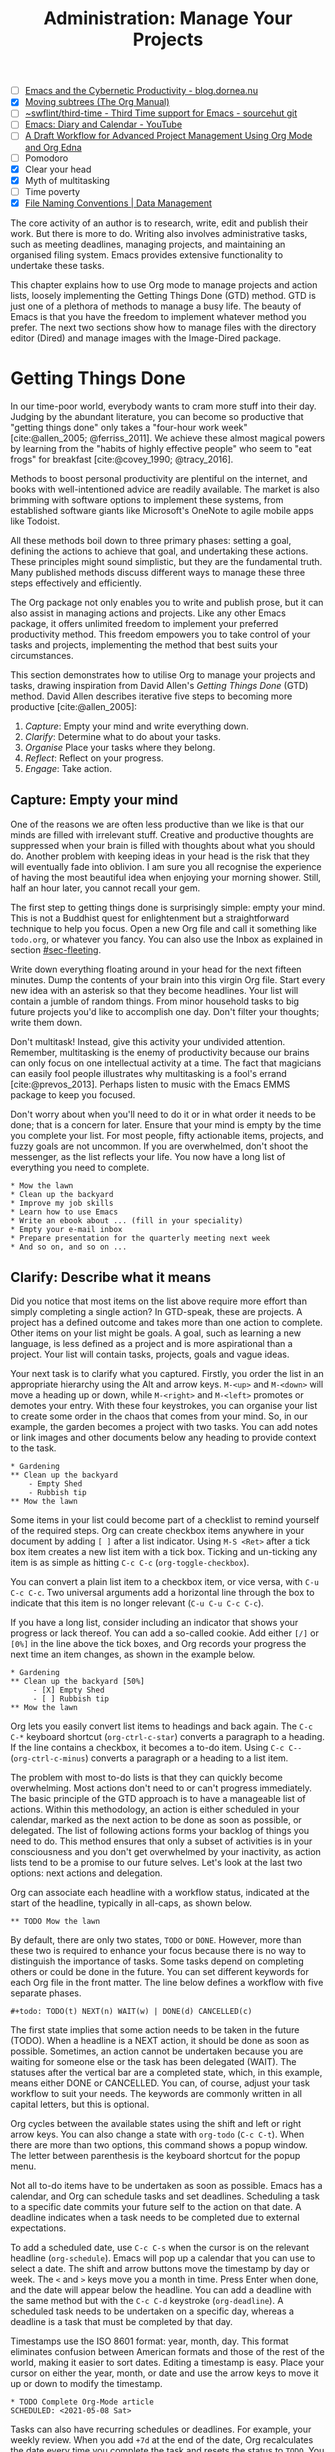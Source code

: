 #+title: Administration: Manage Your Projects
#+bibliography: emacs-writing-studio.bib
#+startup:      content
#+macro:        ews /Emacs Writing Studio/
#+TODO:         TODO(t) NEXT(n) WAIT(w) | DONE(d) CANCELLED(c)
:NOTES:
- [-] [[https://blog.dornea.nu/2023/09/21/emacs-and-the-cybernetic-productivity/][Emacs and the Cybernetic Productivity - blog.dornea.nu]]
- [X] [[https://orgmode.org/manual/Moving-subtrees.html][Moving subtrees (The Org Manual)]]
- [-] [[https://git.sr.ht/~swflint/third-time][~swflint/third-time - Third Time support for Emacs - sourcehut git]]
- [-] [[https://www.youtube.com/watch?v=NkhgIB64zgc][Emacs: Diary and Calendar - YouTube]]
- [-] [[https://karl-voit.at/2020/08/14/project-mgt-draft/][A Draft Workflow for Advanced Project Management Using Org Mode and Org Edna]]
- [-] Pomodoro
- [X] Clear your head
- [X] Myth of multitasking
- [-] Time poverty
- [X] [[https://datamanagement.hms.harvard.edu/collect/file-naming-conventions][File Naming Conventions | Data Management]]
:END:

The core activity of an author is to research, write, edit and publish their work. But there is more to do. Writing also involves administrative tasks, such as meeting deadlines, managing projects, and maintaining an organised filing system. Emacs provides extensive functionality to undertake these tasks. 

This chapter explains how to use Org mode to manage projects and action lists, loosely implementing the Getting Things Done (GTD) method. GTD is just one of a plethora of methods to manage a busy life. The beauty of Emacs is that you have the freedom to implement whatever method you prefer. The next two sections show how to manage files with the directory editor (Dired) and manage images with the Image-Dired package.

* Getting Things Done
:PROPERTIES:
:CUSTOM_ID: sec-gtd
:END:
In our time-poor world, everybody wants to cram more stuff into their day. Judging by the abundant literature, you can become so productive that "getting things done" only takes a "four-hour work week" [cite:@allen_2005; @ferriss_2011]. We achieve these almost magical powers by learning from the "habits of highly effective people" who seem to "eat frogs" for breakfast [cite:@covey_1990; @tracy_2016].

Methods to boost personal productivity are plentiful on the internet, and books with well-intentioned advice are readily available. The market is also brimming with software options to implement these systems, from established software giants like Microsoft's OneNote to agile mobile apps like Todoist. 

All these methods boil down to three primary phases: setting a goal, defining the actions to achieve that goal, and undertaking these actions. These principles might sound simplistic, but they are the fundamental truth. Many published methods discuss different ways to manage these three steps effectively and efficiently.

The Org package not only enables you to write and publish prose, but it can also assist in managing actions and projects. Like any other Emacs package, it offers unlimited freedom to implement your preferred productivity method. This freedom empowers you to take control of your tasks and projects, implementing the method that best suits your circumstances.

This section demonstrates how to utilise Org to manage your projects and tasks, drawing inspiration from David Allen's /Getting Things Done/ (GTD) method. David Allen describes iterative five steps to becoming more productive [cite:@allen_2005]:

1. /Capture/: Empty your mind and write everything down.
2. /Clarify/: Determine what to do about your tasks.
3. /Organise/ Place your tasks where they belong.
4. /Reflect/: Reflect on your progress.
5. /Engage/: Take action.

** Capture: Empty your mind
One of the reasons we are often less productive than we like is that our minds are filled with irrelevant stuff. Creative and productive thoughts are suppressed when your brain is filled with thoughts about what you should do. Another problem with keeping ideas in your head is the risk that they will eventually fade into oblivion. I am sure you all recognise the experience of having the most beautiful idea when enjoying your morning shower. Still, half an hour later, you cannot recall your gem.

The first step to getting things done is surprisingly simple: empty your mind. This is not a Buddhist quest for enlightenment but a straightforward technique to help you focus. Open a new Org file and call it something like =todo.org=, or whatever you fancy. You can also use the Inbox as explained in section [[#sec-fleeting]]. 

Write down everything floating around in your head for the next fifteen minutes. Dump the contents of your brain into this virgin Org file. Start every new idea with an asterisk so that they become headlines. Your list will contain a jumble of random things. From minor household tasks to big future projects you'd like to accomplish one day. Don't filter your thoughts; write them down.

Don't multitask! Instead, give this activity your undivided attention. Remember, multitasking is the enemy of productivity because our brains can only focus on one intellectual activity at a time. The fact that magicians can easily fool people illustrates why multitasking is a fool's errand [cite:@prevos_2013]. Perhaps listen to music with the Emacs EMMS package to keep you focused.

Don't worry about when you'll need to do it or in what order it needs to be done; that is a concern for later. Ensure that your mind is empty by the time you complete your list. For most people, fifty actionable items, projects, and fuzzy goals are not uncommon. If you are overwhelmed, don't shoot the messenger, as the list reflects your life. You now have a long list of everything you need to complete. 

#+begin_example
 * Mow the lawn
 * Clean up the backyard
 * Improve my job skills
 * Learn how to use Emacs
 * Write an ebook about ... (fill in your speciality)
 * Empty your e-mail inbox
 * Prepare presentation for the quarterly meeting next week
 * And so on, and so on ...
#+end_example

** Clarify: Describe what it means
:PROPERTIES:
:CUSTOM_ID: sec-clarify
:END:
Did you notice that most items on the list above require more effort than simply completing a single action? In GTD-speak, these are projects. A project has a defined outcome and takes more than one action to complete. Other items on your list might be goals. A goal, such as learning a new language, is less defined as a project and is more aspirational than a project. Your list will contain tasks, projects, goals and vague ideas.

Your next task is to clarify what you captured. Firstly, you order the list in an appropriate hierarchy using the Alt and arrow keys. =M-<up>= and =M-<down>= will move a heading up or down, while =M-<right>= and =M-<left>= promotes or demotes your entry. With these four keystrokes, you can organise your list to create some order in the chaos that comes from your mind. So, in our example, the garden becomes a project with two tasks. You can add notes or link images and other documents below any heading to provide context to the task.

#+begin_example
,* Gardening
,** Clean up the backyard
    - Empty Shed
    - Rubbish tip
,** Mow the lawn
#+end_example

Some items in your list could become part of a checklist to remind yourself of the required steps. Org can create checkbox items anywhere in your document by adding =[ ]= after a list indicator. Using =M-S <Ret>= after a tick box item creates a new list item with a tick box. Ticking and un-ticking any item is as simple as hitting =C-c C-c= (~org-toggle-checkbox~). 

You can convert a plain list item to a checkbox item, or vice versa, with =C-u C-c C-c=. Two universal arguments add a horizontal line through the box to indicate that this item is no longer relevant (=C-u C-u C-c C-c=).

If you have a long list, consider including an indicator that shows your progress or lack thereof. You can add a so-called cookie. Add either =[/]= or =[0%]= in the line above the tick boxes, and Org records your progress the next time an item changes, as shown in the example below.

#+begin_example
,* Gardening
,** Clean up the backyard [50%]
     - [X] Empty Shed
     - [ ] Rubbish tip
,** Mow the lawn
#+end_example

Org lets you easily convert list items to headings and back again. The =C-c C-*= keyboard shortcut (~org-ctrl-c-star~) converts a paragraph to a heading. If the line contains a checkbox, it becomes a to-do item. Using =C-c C--= (~org-ctrl-c-minus~) converts a paragraph or a heading to a list item.

The problem with most to-do lists is that they can quickly become overwhelming. Most actions don't need to or can't progress immediately. The basic principle of the GTD approach is to have a manageable list of actions. Within this methodology, an action is either scheduled in your calendar, marked as the next action to be done as soon as possible, or delegated. The list of following actions forms your backlog of things you need to do. This method ensures that only a subset of activities is in your consciousness and you don't get overwhelmed by your inactivity, as action lists tend to be a promise to our future selves. Let's look at the last two options: next actions and delegation.

Org can associate each headline with a workflow status, indicated at the start of the headline, typically in all-caps, as shown below.

#+begin_example
,** TODO Mow the lawn
#+end_example

By default, there are only two states, =TODO= or =DONE=. However, more than these two is required to enhance your focus because there is no way to distinguish the importance of tasks. Some tasks depend on completing others or could be done in the future. You can set different keywords for each Org file in the front matter. The line below defines a workflow with five separate phases.

#+begin_example
,#+todo: TODO(t) NEXT(n) WAIT(w) | DONE(d) CANCELLED(c)
#+end_example

The first state implies that some action needs to be taken in the future (TODO). When a headline is a NEXT action, it should be done as soon as possible. Sometimes, an action cannot be undertaken because you are waiting for someone else or the task has been delegated (WAIT). The statuses after the vertical bar are a completed state, which, in this example, means either  DONE or CANCELLED. You can, of course, adjust your task workflow to suit your needs. The keywords are commonly written in all capital letters, but this is optional. 

Org cycles between the available states using the shift and left or right arrow keys. You can also change a state with ~org-todo~ (=C-c C-t=). When there are more than two options, this command shows a popup window. The letter between parenthesis is the keyboard shortcut for the popup menu.

Not all to-do items have to be undertaken as soon as possible. Emacs has a calendar, and Org can schedule tasks and set deadlines. Scheduling a task to a specific date commits your future self to the action on that date. A deadline indicates when a task needs to be completed due to external expectations.

To add a scheduled date, use =C-c C-s= when the cursor is on the relevant headline (~org-schedule~). Emacs will pop up a calendar that you can use to select a date. The shift and arrow buttons move the timestamp by day or week. The =<= and =>= keys move you a month in time. Press Enter when done, and the date will appear below the headline. You can add a deadline with the same method but with the =C-c C-d= keystroke (~org-deadline~). A scheduled task needs to be undertaken on a specific day, whereas a deadline is a task that must be completed by that day.

Timestamps use the ISO 8601 format: year, month, day. This format eliminates confusion between American formats and those of the rest of the world, making it easier to sort dates. Editing a timestamp is easy. Place your cursor on either the year, month, or date and use the arrow keys to move it up or down to modify the timestamp.

#+begin_example
,* TODO Complete Org-Mode article
SCHEDULED: <2021-05-08 Sat>
#+end_example

Tasks can also have recurring schedules or deadlines. For example, your weekly review. When you add =+7d= at the end of the date, Org recalculates the date every time you complete the task and resets the status to =TODO=. You can also use the letters =w=, =m=, and =y= to schedule a weekly, monthly, or yearly job.

In the example below, the seven days are recalculated every time you complete the task. So, whenever you complete this review, the new date will become 7 July, seven days after the original scheduled date.

#+begin_example
,* TODO Weekly review of inbox
SCHEDULED: <2024-06-30 Sun +7d>
#+end_example

The above method is acceptable if you complete your tasks near the scheduled date. For example, when completing the task after 7 July, the new target will be in the past. It is also possible to reschedule a task for a defined period after completion using a double plus sign. The example below adds increments of seven days to the scheduled date when the status of the action changes to DONE. For example, suppose we complete this task on 20 July. In that case, the new scheduled date will become Sunday, 21 July, retaining the weekly cadence. So, in this case, the new scheduled date will always be a Sunday.

#+begin_example
,* TODO Weekly review
SCHEDULED: <2024-06-30 Sun ++7d>
#+end_example

Adding a full stop and plus sign (=.+=) before the recurrence frequency moves the new scheduled date to seven days after the most recent completion. This type of recurrence is ideal when you want to perform an action every so many days, months, or years, regardless of when it was last completed.
        
#+begin_example
,* TODO Weekly review
SCHEDULED: <2024-06-30 Sun .+7d>
#+end_example

Only add a scheduled date if this is the time that you plan to take action. Try to avoid overloading your agenda with self-imposed scheduled tasks. You are better off setting a task as the next action and determining when to do it in your regular reviews. A deadline is only helpful if there is an external expectation that you must complete something by a specific date, such as getting travel insurance before your flight leaves.

Failing to meet a deadline can have consequences, so it may be helpful to be warned beforehand when one is approaching. The example below sets a deadline for Australia's upcoming total solar eclipse. I want to attend this event, so the =-12m= cookie ensures that this deadline is added to my diary a year before it occurs, allowing me to organise my trip to the Central Desert. More about the diary in section [[#sec-reflect]].

#+begin_example
,* Solar Eclipse Central Australia
SCHEDULED: <2028-07-22 Sat -12m>
#+end_example

More advanced schedules are available, but they require some basic Lisp code using the ~diary-float~ command. The example below schedules a task on every first Tuesday (day 2 of the week) of every month. The first parameter can be the number of the month or =t= for all months. The second parameter (=2=) indicates the day of the week, and the last parameter (=1=) is the number of days in the month. The week starts in Emacs on Sunday (day 0) and ends on Saturday (day 6). 

#+begin_example
,* Monthly review
SCHEDULED: <%%(diary-float t 2 1)>
#+end_example

The key to a successful implementation of any productivity method is not to become your own abusive parent. Unless there are external deadlines, everything on my action list is optional. Putting the correct rubbish bin at the curb is not optional because I rely on the truck to pick it up. However, writing a new chapter for this book is optional because there is no external deadline. Use the capabilities of managing your life with Org wisely. Don't become enslaved to the list and lose self-esteem because you can't meet your own expectations.

** Organise: Place it where it belongs
:PROPERTIES:
:CUSTOM_ID: sec-organise
:END:
The previous two sections discussed establishing the starting point for an action list. You will need to review your system regularly to keep your focus on the relevant actions. A weekly review is a good habit, especially in dynamic environments.

The diagram in figure [[fig-gtd]] shows a typical workflow for managing your digital life. Anything that comes to your attention is sent to the inbox as a fleeting note or new action. Your inbox is not only the Org capture file but also your email inbox, a physical inbox or whatever else. Reviewing each item, you ask yourself whether it can be done quickly; if so, do it. If it is an action that takes a bit more time, then add it to your to-do list (next action, scheduled or delegated), as described in the previous section.

Anything that does not require taking action or completed actions can be archived in your Denote system, as discussed in chapter [[#chap-ideation]], or straight to the digital trash. 

#+begin_src dot :file images/todo-workflow.png
  digraph {
    graph [dpi=300]
    node [fontname=Arial fontsize=10]
    edge [fontname=Arial fontsize=10]
    inbox [shape=note label="Inbox"  width=1.2]
    action [shape=diamond label="Take\naction?" width=1.5]
    two [shape=diamond width=1.2 label="< two\nminutes?"  width=1.5]
    archive[shape=diamond width=1.2 label="Archive?"]
    do [label="Do it" shape=rect width =1.2 style=filled]
    trash [shape=cylinder label="Trash"]
    denote [shape=folder label="Add to\nDenote" width=1.2]
    todo [shape=note label="Add to todo list: \nNext\nSchedule\nDelegate"]

    inbox -> action
    action -> two [label=Yes]
    action -> archive [constraint=FALSE label=No]
    archive -> trash [label=No constraint=FALSE]
    two -> do [constraint=FALSE label=No]
    do -> archive
    archive -> denote [label=Yes]
    two -> todo [label=Yes]

    {rank=same two do}
    {rank=same action archive trash}
    {rank=same inbox denote}
  }
#+end_src
#+caption: Example of a productivity workflow in Emacs.
#+name: fig-gtd
#+attr_html: :alt Example of a productivity workflow using Org mode :title Example of a productivity workflow using Org mode :width 400
#+attr_org: :width 300
#+attr_latex: :width .6\textwidth
#+RESULTS:
[[file:images/todo-workflow.png]]

** Reflect: Monitor progress
:PROPERTIES:
:CUSTOM_ID: sec-reflect
:END:
The key to any productivity workflow is to regularly review your actions, priorities, and goals and actually take action on them. Your to-do list or multiple lists are structured in a logical manner. You can sort the various actions by date, type or tag. The agenda is the central tool in Org for ordering your list of registered actions.

The agenda is a time-based summary of the actions in your to-do file(s). You first need to add the relevant files to the agenda list. Add the file linked to the current buffer to the agenda with ~org-agenda-file-to-front~ (=C-c [=). You can add multiple to-do files to your agenda list, for example, the inbox, a to-do file for your personal life, and one for your work. You remove a file from the agenda list with ~org-remove-file~ (=C-c ]=). Once your agenda files are on the list, you can jump to them quickly with =C-'= (~org-cycle-agenda-files~). This command cycles through the registered agenda files to provide quick access to them.

The agenda function in Org is highly versatile and configurable. When you evaluate the ~org-agenda~ function with =C-c a=, Org provides a menu with various entry points to your action lists.

The agenda for the current week (=C-c a a=) shows all actions scheduled for this period that have a deadline. This list also includes any overdue actions and deadlines within the warning period. You can navigate the agenda using the arrow keys, and pressing =Tab= or =Ret= takes you to an action, allowing you to edit it. The =v= button lets you generate a diary for the current day, week, fortnight, month, or year.

The menu also gives access to a list of all to-do items. You can filter this list by status to show, for example, only view the next items. Type the number displayed on top of the window and type =r=.

The Org agenda has extensive capabilities to finetune how your information is summarised. You can, for example, define your own menu items to show an agenda for private tasks and one for your work. The EWS configuration contains an example that shows your agenda for the next three days, any subsequent actions and a list of stuff you are waiting for. You access this construct with =C-c a e=, and it could look something like this:

#+begin_example
3 days-agenda (W32):
Wednesday   7 August 2024
  TODO:       159 d. ago:  TODO Termite inspection
  TODO:       Scheduled:  TODO Inbox Zero
  TODO:       Sched.17x:  TODO Clean library
Thursday    8 August 2024
Friday      9 August 2024
  TODO:       Scheduled:  TODO Rubbish bin
#+end_example

However, constructing an agenda requires some Emacs Lisp coding skills, so it is outside the scope of this book. The Appendix explains how the EWS agenda is constructed. The Org manual has extensive documentation (=C-h R org <Ret> g agenda views=).

** Engage: Take action
Emacs is a powerful multifunctional tool that cannot help you mow the lawn, go shopping, or complete any other tasks on your list. However, it's important to remember that no productivity system can do your tasks for you, no matter what the gurus promise. Yet, bringing order to your life is crucial to keep you focused on your goals.

Ticking a box or marking an action as done produces a satisfying dopamine hit. After a period of hard work, your to-do list will be filled with completed actions and projects. Org has some facilities for archiving these and decluttering old information.

The ~org-archive-subtree~ command (=C-c C-x C-s=) moves the content of the cursor subtree to another file. The default filename for the archive is the current file, appended with =_archive=. The archive command adds properties such as the archiving date and the original filename. You can customise the name of the archive by adding the =#+archive:= and the relevant filename as a keyword. 

** Learning more
The Org manual (=C-h R org=) provides further information about this major mode's project management capabilities, such as setting priorities and time clocking, which are not discussed in this book.

Bavarian Org guru Rainer König has developed a comprehensive series of YouTube videos that explain the use of Org mode for managing actions and projects in great detail. Ranier has also published a comprehensive course on Udemy, which provides more detail than the freely available videos [cite:@koenig_2020].

* Manage files
:PROPERTIES:
:CUSTOM_ID: sec-dired
:END:
:NOTES:
- [X] [[https://emacs.stackexchange.com/questions/2433/shrink-zoom-scale-images-in-image-mode][Shrink/Zoom/Scale images in image-mode - Emacs Stack Exchange]]
- [X] [[https://idiomdrottning.org/bad-emacs-defaults][Bad Emacs defaults]]
- [X] =(= to hide metadata
- [X] [[https://www.masteringemacs.org/article/wdired-editable-dired-buffers][WDired: Editable Dired Buffers - Mastering Emacs]]
:END:
Working with Emacs means you will need to access, create, and manage files on your drives. Emacs comes shipped with Dired (pronounced /dir-ed/, from directory editor), a powerful file manager. Dired has an illustrious history. The first version of dired was a stand-alone program written circa 1974, so its origins lie even further back in time than Emacs.

This section explains the basic principles of using Dired and shows how to manage files to organise your hard drive. It also introduces the Image-Dired package, which helps you explore collections of images and photographs.

** Opening directories and files
You activate the file manager with the ~dired~ function or the =C-x d= shortcut. After selecting the relevant directory in the minibuffer, Emacs creates a new buffer with the content of the specified directory. Another helpful function is ~dired-jump~ (=C-x C-j=), which opens Dired and jumps the cursor directly to the file linked to the current buffer.

The top line shows the current directory's path and the available disk space. Below that line, you find a list of all files and folders. EWS places all subdirectories at the top, followed by an alphabetically ordered list of files. 

The first column in the Dired buffer shows the file type and permissions. The following two columns display the file size and the date it was last saved. The final column displays the file name. The example below shows the first lines of this book in the Dired buffer. Use the left parenthesis key =(= to remove the technical information and only show directories and file names.

#+begin_example
  /home/peter/documents/projects/ews/: (286 GiB available)
  drwxrwxrwx 6 4.0K 2024-07-21 14:05 .
  drwxrwxrwx 7 4.0K 2024-07-19 08:23 ..
  drwxrwxrwx 2 4.0K 2024-07-17 06:33 images
  -rw-r--r-- 1 5.3K 2024-07-20 19:51 00-emacs-writing-studio.org
  -rw-r--r-- 1 3.7K 2024-07-20 08:51 00-i-foreword.org
  -rw-r--r-- 1 2.5K 2024-05-04 16:47 00-ii-preface.org
  -rw-r--r-- 1  24K 2024-07-20 20:04 01-why-emacs.org
#+end_example

You can navigate the content with the arrow keys or press =j= to jump to a specific file by entering part of its name in the minibuffer and selecting the one you like to visit. You open a file or a subdirectory with the Enter key. To open a file or directory in another window, press =o=. Using =C-o= opens the file in another window, but the cursor stays in the Dired window. The =q= button closes the Dired window but does not kill (remove) it.

Note that every time you open a directory, Emacs opens a new Dired buffer. After a while, you litter your Emacs session with unused Dired buffers. Pressing the =a= key instead of Enter opens a directory in the same buffer.

The default setting for Emacs shows hidden files, even though they are hidden for a reason. EWS provides some convenience by removing hidden files from view. Use the full stop (=.=) to toggle this behaviour and either view or conceal the hidden files.

You can open files with external software by pressing =&=, after which Dired will ask for the appropriate program name. You need to type the name of the executable file of the software you like to use, e.g. =gimp=.

** Modifying directories and files
To copy a file, press the =C= button. Dired will ask for a new directory and name in the minibuffer. To move a file, you press =R= because moving a file is the same as renaming it with a new directory. You do not need to close a buffer before renaming an open file. Emacs will link the open buffer to the new filename. If you have two open Dired buffers in your frame, EWS copies and moves from the folder in the active window to the other Dired buffer.

It is sometimes helpful to copy the name of a file to the kill ring with the =w= key so you can use it to rename the file. So, to rename a file, copy the name with =w=, rename the file with =R=, paste the existing name with =C-y= and edit the name to your new version.

Select and deselect files for deletion with the =d= and =u= buttons. After you select the files you would like to delete, press =x= to execute the deletion. Press capital =D= if you want to remove a single file. Emacs will also ask you to close the appropriate buffer when you delete or trash a currently open file.

You can select multiple files to work on simultaneously by marking them. The =m= button marks a file, and the =u= removes the mark. The capital =U= removes all marks in the buffer. Using the =t= key reverses existing markings, which is helpful when you need to select everything except one or two files.

This method requires you to manually select each file. You can also use regular expressions to select files. Press =% m= to open the regular expression selection prompt. For example, =^2023.*_journal*= selects all Denote files that start with the =2023= and have the =journal= file tag. Now press =t= to invert the selection and =k= to remove the selected files from view. This sequence is a valuable method for finding related files.

The ~dired-narrow-regexp~ function from the eponymous package by Matúš Goljer provides a more convenient method to narrow a list of files. This function prompts for a regular expression and displays only those files that match it. Pressing =g= clears the filter.

Another handy feature in Dired is the ability to search and replace regular expressions across a set of marked files. The first step is to mark the files you like to search in, either individually with =m= or by searching for a regular expression with =%m=, as described above. Use =Q= to start a ~query-replace-regexp~ session on the marked files. You can now search for a regular expression and replace it with a new string. The buffer now splits into three parts. Use the question mark to view all options.

**  File-naming conventions
:PROPERTIES:
:ID:       bdaf7f78-6376-4403-b6e2-d4b340c6e433
:CUSTOM_ID: sec-filenames
:END:
:NOTES:
- [X] https://xkcd.com/1459/
- [X] https://datamanagement.hms.harvard.edu/plan-design/file-naming-conventions
:END:
When offices relied on paper archives, they adhered to strict rules for archiving documents. Misplacing a piece of paper in meters of shelves filled with files meant you would never find that document again. When office workers started using computers in the 1980s, all such rigour and process were abandoned. The computer's unlimited freedom resulted in chaos as there were no instructions on how to store files.

Office workers developed personal workflows and naming conventions for managing electronic files, leading to inconsistencies and lack of clarity. A typical directory might look something like this:

#+begin_example
-rw-r--r-- 1 5.3K 1994-07-20 19:51 First draft EWS.org
-rw-r--r-- 1 3.7K 1994-07-20 08:51 EWS notes Jan 17 2023.org
-rw-r--r-- 1 2.5K 1994-05-04 16:47 Action list.org
-rw-r--r-- 1  24K 1994-07-20 20:04 FINAL paperback version.pdf
#+end_example

Such a naming convention may be insightful to the person who developed it, but memory fades, and these random filenames can become confusing over time. Handing over a folder like this to someone else will cause them lots of grief trying to figure out which is which. Any good project, therefore, needs a naming convention for files. Some rules of thumb for an excellent file-naming convention are:

- Add metadata to your filename, such as a chapter number, experiment identifier or date.
- Separate metadata elements with allowed punctuation.
- Start filenames with the element you want to sort your folder.
- Use only lowercase characters to avoid confusion.

Some file naming conventions include version identifiers, such as 'draft', 'edited', and 'final'. However, this practice is unnecessary when using a version control system (section [[#sec-vcs]]), described in chapter [[#chap-production]]. The Denote file naming convention is a perfect example of a best-practice naming convention, described in chapter [[#chap-ideation]]. 

Denote includes a minor mode that formats compliant filenames in the directory editor. Hence, it is easy to recognise the individual items of the note's metadata. The filenames not only provide metadata for the note itself, but they also serve as a heuristic to make it easy to find notes based on date, signatures, title, or keyword (Figure [[fig-denote-dired]]).

#+caption: Extract of Denote files in Dired.
#+attr_html: :alt Extract of Denote files in Dired :title Extract of Denote files in Dired :width 800
#+name: fig-denote-dired
#+attr_latex: :width \textwidth
[[file:images/denote-dired.png]]

Because a Dired buffer is just another plain text buffer, you can edit the names of files directly with ~dired-toggle-read-only~, bound to =C-x C-q=. This function allows you to directly edit file names in the buffer, which is convenient when you need to edit a list of files. To lock in the new file names, type =C-c C-c=.

** Dired keyboard shortcuts
If your head buzzes with all the key bindings, table [[tab-dired]] lists the functionality described in this chapter. You can press the =h= key while in a Dired buffer to view all functionality and related keybindings.

#+caption: Dired key bindings.
#+name: tab-dired
| Key   | Function                     | Action                                   |
|-------+------------------------------+------------------------------------------|
| =a=     | ~dired-find-alternate-file~    | Open folder in same buffer               |
| =C=     | ~dired-do-copy~                | Copy a file                              |
| =j=     | ~dired-goto-file~              | Jump to the file linked to active buffer |
| =g=     | ~revert-buffer~                | Refresh the dired buffer                 |
| =m=     | ~dired-mark~                   | Mark file under the cursor               |
| =% m=   | ~dired-mark-files-regexp~      | Mark by regular expression               |
| =o=     | ~dired-find-file-other-window~ | Open file in other window                |
| =C-o=   | ~dired-display-file~           | Display file in other window             |
| =q=     | ~quit-window~                  | Close the buffer                         |
| =R=     | ~dired-do-rename~              | Rename (move) a file                     |
| =t=     | ~dired-toggle-marks~           | Inverse marked files                     |
| =u=     | ~dired-unmark~                 | Unmark file under the cursor             |
| =U=     | ~dired-unmark-all-marks~       | Unmark all files                         |
| =&=     | ~dired-do-async-shell-command~ | Open file with other program             |
| =enter= | ~dired-find-file~              | Open file                                |

* Viewing and manipulating images
Writing in plain text is marvellous, but as the well-worn cliché suggests, "an image is worth a thousand words". You have already seen that Org can embed images and export these to the desired format. Emacs also has some built-in functionality to help you view and manage a collection of photographs.

Image mode is bundled with Emacs, but you might need external software for additional functionality. Emacs can display images without external software but cannot manipulate them. The ImageMagick software suite provides functionality for editing and manipulating images.

Image mode can display standard image formats out of the box. You can open an image file directly with ~find-file~ (=C-x C-f=) or through Dired. You can also open a linked image from within an Org file with =C-c C-o= (~org-open-at-point~) while the cursor is on the image.

Emacs automatically scales the image to snugly fit inside the window. A range of keyboard shortcuts are available to view photos. The =n= and =p= keys (next and previous) or the left and right arrow keys move through the pictures of the current directory, creating a slideshow. Image-mode also provides commands to change the display size of images, some of which are:

- =s o=: Show the image in its original size.
- =s w=: Fit the current image to the height and width of the window.  
- =i +=: Increase the image size by 20%
- =i -=: Decrease the image size by 20%.

Furthermore, image mode can manipulate images:

- =i r=: Rotate the image by 90 degrees clockwise.
- =i h=: Flip the image horizontally.
- =i v=: Flip the image vertically.
- =i c=: Crop the image.
- =i x=: Censor a rectangle from the image, CIA style.

The crop and censor commands superimpose a rectangle on the image. Use the mouse to move and resize the frame. Type =m= to move the frame instead of resizing it, and type =s= to convert it to a square. When satisfied with the result, use =Ret= to crop or censor the image. You can exit the crop and cutting menu with =q= without changing the source file. Please note that these commands are only available if ImageMagick is installed.

When you're done watching images, use =q= to quit the image buffer or =k= to kill it altogether.

** The Image-Dired package
Viewing images individually is helpful, but wouldn't it be nice to see thumbnails? The Image-Dired package provides a thumbnail buffer to view and maintain pictures from within a Dired buffer using thumbnails. Issue the ~image-dired~ command and select the directory you like to use (=C-c w I=). Emacs splits the screen and presents up to 1,000 thumbnails to explore your collection (figure [[fig-image-dired]]). Emacs stores the thumbnails in the configuration directory for future reference and faster loading.

#+caption: Viewing some travel photos in Emacs with image-dired.
#+name: fig-image-dired
#+attr_html: :alt Viewing images with image-dired :title Viewing images with image-dired
#+attr_html: :width 800
[[file:images/image-dired-screenshot.png]]

The active image is marked with a flashing border around the thumbnail, and its filename is shown at the top of the thumbnail window. You can navigate the thumbnails with the arrow keys. The =<= and =>= keys take you to the start or end of the collection. You can remove a thumbnail, but not the file itself, from the preview buffer with =C-d=. 

To view an image in another window, hit =Ret= on the selected thumbnail. You cycle through the marked images in your collection using the space and backspace keys (or the left and right arrow keys).

But why manually flick through your album if you can let Emacs do this? The =S= key starts a slideshow with each image shown for five seconds. You can customise the delay with the ~image-dired-slideshow-delay~ variable or drive the slideshow manually.

The main image display is in image mode, so all the actions described in the previous section apply. As usual, =q= quits the image or thumbnail window and =k= kills it altogether.

Pressing =C-<Ret>= opens the file in an external viewer or editor, such as GIMP. You can customise the =image-dired-external-viewer= variable to the name of your image editor. You open the external editor from within an Image-Dired viewer with =C-<Ret>=. Confusingly, when you are in a standard Dired buffer, this function is bound to =C-t x=. EWS uses =C-<Ret>= in both Dired and Image-Dired to open an image in your favourite external editor.

When inside a Dired buffer containing images, you can show the thumbnails by marking them with =m= and generate thumbnails with =C-t C-t=. If you don't mark any files, the program displays a thumbnail of the image under the cursor. The same shortcut also removes the thumbnails.

* Learning more
The Dired package, including Image-Dired, is fully described in the Emacs manual. Type =C-h r g dired=. The Emacs manual also contains chapters about viewing images accessible with =C-h r g image=. The Image-Dired unfortunately has no manual.

